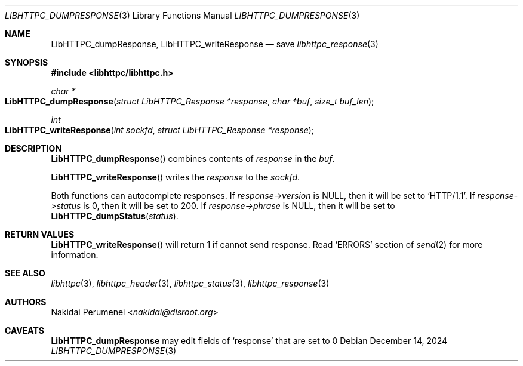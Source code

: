 .Dd December 14, 2024
.Dt LIBHTTPC_DUMPRESPONSE 3
.Os
.
.Sh NAME
.Nm LibHTTPC_dumpResponse ,
.Nm LibHTTPC_writeResponse
.Nd save
.Xr libhttpc_response 3
.
.Sh SYNOPSIS
.In libhttpc/libhttpc.h
.Ft "char *"
.Fo LibHTTPC_dumpResponse
.Fa "struct LibHTTPC_Response *response"
.Fa "char *buf"
.Fa "size_t buf_len"
.Fc
.Ft int
.Fo "LibHTTPC_writeResponse"
.Fa "int sockfd"
.Fa "struct LibHTTPC_Response *response"
.Fc
.
.Sh DESCRIPTION
.Fn LibHTTPC_dumpResponse
combines
contents of
.Fa response
in the
.Fa buf .
.
.Pp
.Fn LibHTTPC_writeResponse
writes the
.Fa response
to the
.Fa sockfd .
.
.Pp
Both functions can
autocomplete responses.
If
.Fa response->version
is
.Dv NULL ,
then it will
be set to
.Ql "HTTP/1.1" .
If
.Fa response->status
is 0,
then it will
be set to
200.
If
.Fa response->phrase
is
.Dv NULL ,
then it will
be set to
.Fn LibHTTPC_dumpStatus status .
.
.Sh RETURN VALUES
.Fn LibHTTPC_writeResponse
will return 1
if cannot send
response.
Read
.Ql ERRORS
section of
.Xr send 2
for more information.
.
.Sh SEE ALSO
.Xr libhttpc 3 ,
.Xr libhttpc_header 3 ,
.Xr libhttpc_status 3 ,
.Xr libhttpc_response 3
.
.Sh AUTHORS
.An Nakidai Perumenei Aq Mt nakidai@disroot.org
.
.Sh CAVEATS
.Nm
may edit fields of
.Ql response
that are set to
0
